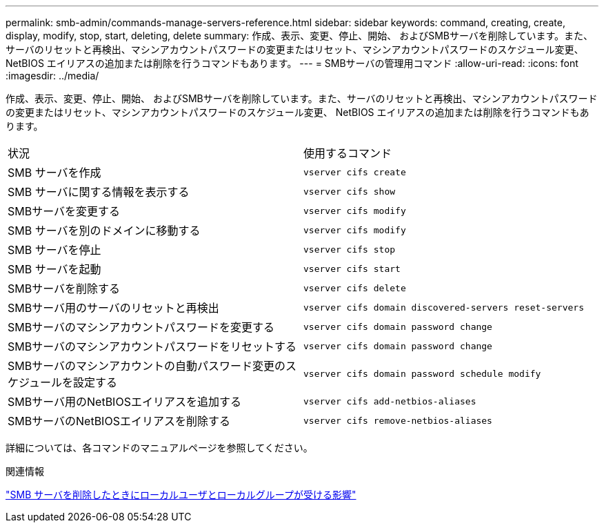 ---
permalink: smb-admin/commands-manage-servers-reference.html 
sidebar: sidebar 
keywords: command, creating, create, display, modify, stop, start, deleting, delete 
summary: 作成、表示、変更、停止、開始、 およびSMBサーバを削除しています。また、サーバのリセットと再検出、マシンアカウントパスワードの変更またはリセット、マシンアカウントパスワードのスケジュール変更、 NetBIOS エイリアスの追加または削除を行うコマンドもあります。 
---
= SMBサーバの管理用コマンド
:allow-uri-read: 
:icons: font
:imagesdir: ../media/


[role="lead"]
作成、表示、変更、停止、開始、 およびSMBサーバを削除しています。また、サーバのリセットと再検出、マシンアカウントパスワードの変更またはリセット、マシンアカウントパスワードのスケジュール変更、 NetBIOS エイリアスの追加または削除を行うコマンドもあります。

|===


| 状況 | 使用するコマンド 


 a| 
SMB サーバを作成
 a| 
`vserver cifs create`



 a| 
SMB サーバに関する情報を表示する
 a| 
`vserver cifs show`



 a| 
SMBサーバを変更する
 a| 
`vserver cifs modify`



 a| 
SMB サーバを別のドメインに移動する
 a| 
`vserver cifs modify`



 a| 
SMB サーバを停止
 a| 
`vserver cifs stop`



 a| 
SMB サーバを起動
 a| 
`vserver cifs start`



 a| 
SMBサーバを削除する
 a| 
`vserver cifs delete`



 a| 
SMBサーバ用のサーバのリセットと再検出
 a| 
`vserver cifs domain discovered-servers reset-servers`



 a| 
SMBサーバのマシンアカウントパスワードを変更する
 a| 
`vserver cifs domain password change`



 a| 
SMBサーバのマシンアカウントパスワードをリセットする
 a| 
`vserver cifs domain password change`



 a| 
SMBサーバのマシンアカウントの自動パスワード変更のスケジュールを設定する
 a| 
`vserver cifs domain password schedule modify`



 a| 
SMBサーバ用のNetBIOSエイリアスを追加する
 a| 
`vserver cifs add-netbios-aliases`



 a| 
SMBサーバのNetBIOSエイリアスを削除する
 a| 
`vserver cifs remove-netbios-aliases`

|===
詳細については、各コマンドのマニュアルページを参照してください。

.関連情報
link:local-users-groups-when-deleting-servers-concept.html["SMB サーバを削除したときにローカルユーザとローカルグループが受ける影響"]
